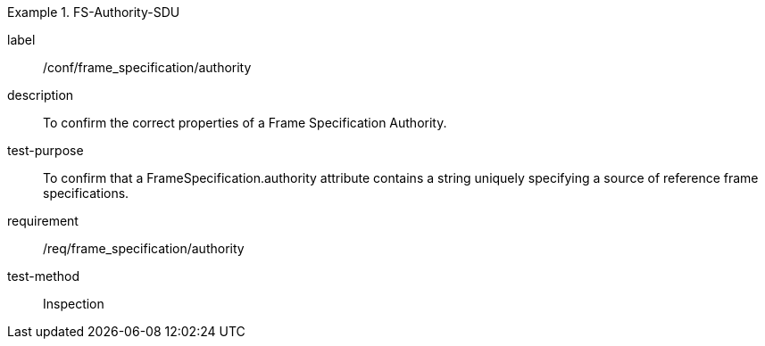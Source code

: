 
[abstract_test]
.FS-Authority-SDU
====
[%metadata]
label:: /conf/frame_specification/authority
description:: To confirm the correct properties of a Frame Specification Authority.
test-purpose:: To confirm that a FrameSpecification.authority attribute contains a string uniquely specifying a source of reference frame specifications.
requirement:: /req/frame_specification/authority
test-method:: Inspection
====
